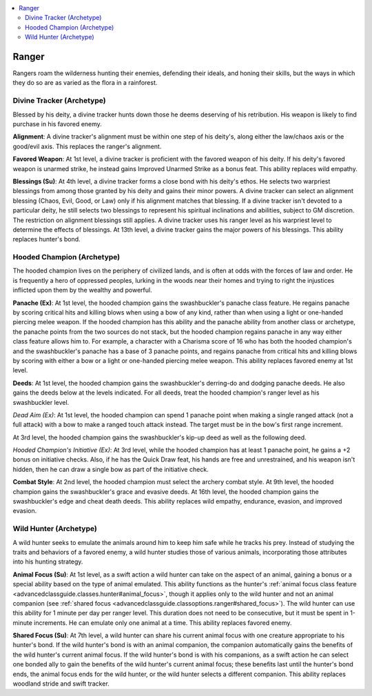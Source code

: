 
.. _`advancedclassguide.classoptions.ranger`:

.. contents:: \ 

.. _`advancedclassguide.classoptions.ranger#ranger`:

Ranger
#######

Rangers roam the wilderness hunting their enemies, defending their ideals, and honing their skills, but the ways in which they do so are as varied as the flora in a rainforest. 

.. _`advancedclassguide.classoptions.ranger#divine_tracker_archetype`: `advancedclassguide.classoptions.ranger#divine_tracker_(archetype)`_

.. _`advancedclassguide.classoptions.ranger#divine_tracker_(archetype)`:

Divine Tracker (Archetype)
***************************

Blessed by his deity, a divine tracker hunts down those he deems deserving of his retribution. His weapon is likely to find purchase in his favored enemy.

.. _`advancedclassguide.classoptions.ranger#divine_tracker_alignment`:

\ **Alignment**\ : A divine tracker's alignment must be within one step of his deity's, along either the law/chaos axis or the good/evil axis. This replaces the ranger's alignment.

.. _`advancedclassguide.classoptions.ranger#divine_tracker_favored_weapon`:

\ **Favored Weapon**\ : At 1st level, a divine tracker is proficient with the favored weapon of his deity. If his deity's favored weapon is unarmed strike, he instead gains Improved Unarmed Strike as a bonus feat. This ability replaces wild empathy.

.. _`advancedclassguide.classoptions.ranger#blessings`:

\ **Blessings (Su)**\ : At 4th level, a divine tracker forms a close bond with his deity's ethos. He selects two warpriest blessings from among those granted by his deity and gains their minor powers. A divine tracker can select an alignment blessing (Chaos, Evil, Good, or Law) only if his alignment matches that blessing. If a divine tracker isn't devoted to a particular deity, he still selects two blessings to represent his spiritual inclinations and abilities, subject to GM discretion. The restriction on alignment blessings still applies. A divine tracker uses his ranger level as his warpriest level to determine the effects of blessings. At 13th level, a divine tracker gains the major powers of his blessings. This ability replaces hunter's bond.

.. _`advancedclassguide.classoptions.ranger#hooded_champion_archetype`: `advancedclassguide.classoptions.ranger#hooded_champion_(archetype)`_

.. _`advancedclassguide.classoptions.ranger#hooded_champion_(archetype)`:

Hooded Champion (Archetype)
****************************

The hooded champion lives on the periphery of civilized lands, and is often at odds with the forces of law and order. He is frequently a hero of oppressed peoples, lurking in the woods near their homes and trying to right the injustices inflicted upon them by the wealthy and powerful.

.. _`advancedclassguide.classoptions.ranger#panache`:

\ **Panache (Ex)**\ : At 1st level, the hooded champion gains the swashbuckler's panache class feature. He regains panache by scoring critical hits and killing blows when using a bow of any kind, rather than when using a light or one-handed piercing melee weapon. If the hooded champion has this ability and the panache ability from another class or archetype, the panache points from the two sources do not stack, but the hooded champion regains panache in any way either class feature allows him to. For example, a character with a Charisma score of 16 who has both the hooded champion's and the swashbuckler's panache has a base of 3 panache points, and regains panache from critical hits and killing blows by scoring with either a bow or a light or one-handed piercing melee weapon. This ability replaces favored enemy at 1st level.

.. _`advancedclassguide.classoptions.ranger#deeds`:

\ **Deeds**\ : At 1st level, the hooded champion gains the swashbuckler's derring-do and dodging panache deeds. He also gains the deeds below at the levels indicated. For all deeds, treat the hooded champion's ranger level as his swashbuckler level.

.. _`advancedclassguide.classoptions.ranger#dead_aim`:

\ *Dead Aim (Ex)*\ : At 1st level, the hooded champion can spend 1 panache point when making a single ranged attack (not a full attack) with a bow to make a ranged touch attack instead. The target must be in the bow's first range increment.

At 3rd level, the hooded champion gains the swashbuckler's kip-up deed as well as the following deed. 

.. _`advancedclassguide.classoptions.ranger#hooded_champions_initiative`:

\ *Hooded Champion's Initiative (Ex)*\ : At 3rd level, while the hooded champion has at least 1 panache point, he gains a +2 bonus on initiative checks. Also, if he has the Quick Draw feat, his hands are free and unrestrained, and his weapon isn't hidden, then he can draw a single bow as part of the initiative check. 

.. _`advancedclassguide.classoptions.ranger#hooded_champion_combat_style`:

\ **Combat Style**\ : At 2nd level, the hooded champion must select the archery combat style. At 9th level, the hooded champion gains the swashbuckler's grace and evasive deeds. At 16th level, the hooded champion gains the swashbuckler's edge and cheat death deeds. This ability replaces wild empathy, endurance, evasion, and improved evasion. 

.. _`advancedclassguide.classoptions.ranger#wild_hunter_archetype`: `advancedclassguide.classoptions.ranger#wild_hunter_(archetype)`_

.. _`advancedclassguide.classoptions.ranger#wild_hunter_(archetype)`:

Wild Hunter (Archetype)
************************

A wild hunter seeks to emulate the animals around him to keep him safe while he tracks his prey. Instead of studying the traits and behaviors of a favored enemy, a wild hunter studies those of various animals, incorporating those attributes into his hunting strategy.

.. _`advancedclassguide.classoptions.ranger#animal_focus`:

\ **Animal Focus (Su)**\ : At 1st level, as a swift action a wild hunter can take on the aspect of an animal, gaining a bonus or a special ability based on the type of animal emulated. This ability functions as the hunter's :ref:`animal focus class feature <advancedclassguide.classes.hunter#animal_focus>`\ , though it applies only to the wild hunter and not an animal companion (see :ref:`shared focus <advancedclassguide.classoptions.ranger#shared_focus>`\ ). The wild hunter can use this ability for 1 minute per day per ranger level. This duration does not need to be consecutive, but it must be spent in 1-minute increments. He can emulate only one animal at a time. This ability replaces favored enemy.

.. _`advancedclassguide.classoptions.ranger#shared_focus`:

\ **Shared Focus (Su)**\ : At 7th level, a wild hunter can share his current animal focus with one creature appropriate to his hunter's bond. If the wild hunter's bond is with an animal companion, the companion automatically gains the benefits of the wild hunter's current animal focus. If the wild hunter's bond is with his companions, as a swift action he can select one bonded ally to gain the benefits of the wild hunter's current animal focus; these benefits last until the hunter's bond ends, the animal focus ends for the wild hunter, or the wild hunter selects a different companion. This ability replaces woodland stride and swift tracker.

